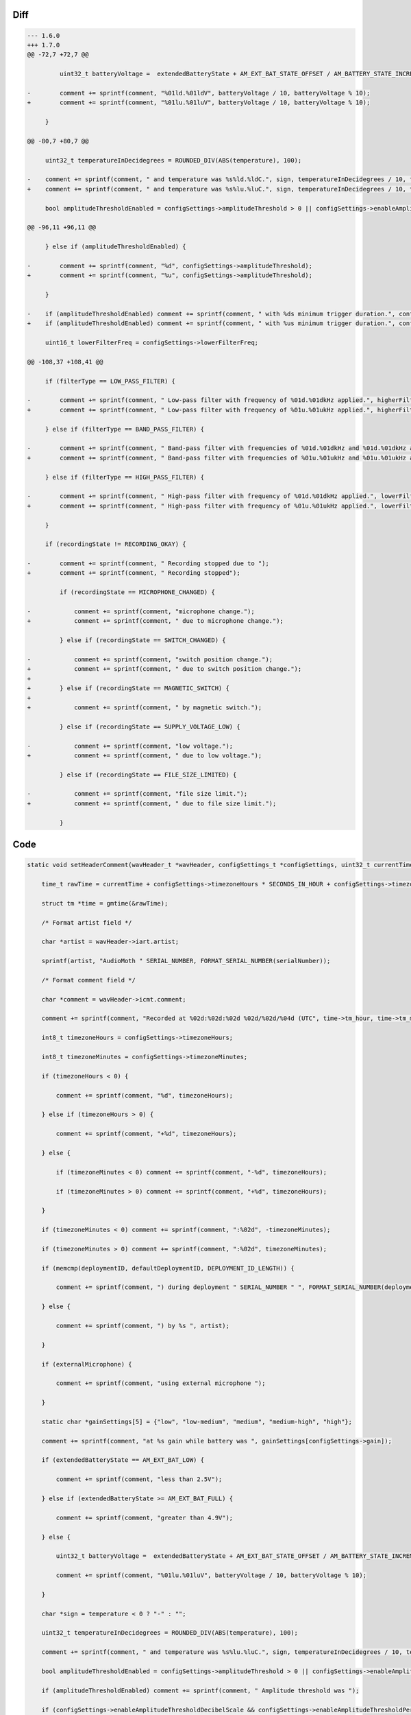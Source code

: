 Diff
~~~~

.. code-block:: diff

    --- 1.6.0
    +++ 1.7.0
    @@ -72,7 +72,7 @@
     
             uint32_t batteryVoltage =  extendedBatteryState + AM_EXT_BAT_STATE_OFFSET / AM_BATTERY_STATE_INCREMENT;
     
    -        comment += sprintf(comment, "%01ld.%01ldV", batteryVoltage / 10, batteryVoltage % 10);
    +        comment += sprintf(comment, "%01lu.%01luV", batteryVoltage / 10, batteryVoltage % 10);
     
         }
     
    @@ -80,7 +80,7 @@
     
         uint32_t temperatureInDecidegrees = ROUNDED_DIV(ABS(temperature), 100);
     
    -    comment += sprintf(comment, " and temperature was %s%ld.%ldC.", sign, temperatureInDecidegrees / 10, temperatureInDecidegrees % 10);
    +    comment += sprintf(comment, " and temperature was %s%lu.%luC.", sign, temperatureInDecidegrees / 10, temperatureInDecidegrees % 10);
         
         bool amplitudeThresholdEnabled = configSettings->amplitudeThreshold > 0 || configSettings->enableAmplitudeThresholdDecibelScale || configSettings->enableAmplitudeThresholdPercentageScale;
     
    @@ -96,11 +96,11 @@
     
         } else if (amplitudeThresholdEnabled) {
     
    -        comment += sprintf(comment, "%d", configSettings->amplitudeThreshold);
    +        comment += sprintf(comment, "%u", configSettings->amplitudeThreshold);
     
         }
     
    -    if (amplitudeThresholdEnabled) comment += sprintf(comment, " with %ds minimum trigger duration.", configSettings->minimumTriggerDuration);
    +    if (amplitudeThresholdEnabled) comment += sprintf(comment, " with %us minimum trigger duration.", configSettings->minimumTriggerDuration);
     
         uint16_t lowerFilterFreq = configSettings->lowerFilterFreq;
     
    @@ -108,37 +108,41 @@
     
         if (filterType == LOW_PASS_FILTER) {
     
    -        comment += sprintf(comment, " Low-pass filter with frequency of %01d.%01dkHz applied.", higherFilterFreq / 10, higherFilterFreq % 10);
    +        comment += sprintf(comment, " Low-pass filter with frequency of %01u.%01ukHz applied.", higherFilterFreq / 10, higherFilterFreq % 10);
     
         } else if (filterType == BAND_PASS_FILTER) {
     
    -        comment += sprintf(comment, " Band-pass filter with frequencies of %01d.%01dkHz and %01d.%01dkHz applied.", lowerFilterFreq / 10, lowerFilterFreq % 10, higherFilterFreq / 10, higherFilterFreq % 10);
    +        comment += sprintf(comment, " Band-pass filter with frequencies of %01u.%01ukHz and %01u.%01ukHz applied.", lowerFilterFreq / 10, lowerFilterFreq % 10, higherFilterFreq / 10, higherFilterFreq % 10);
     
         } else if (filterType == HIGH_PASS_FILTER) {
     
    -        comment += sprintf(comment, " High-pass filter with frequency of %01d.%01dkHz applied.", lowerFilterFreq / 10, lowerFilterFreq % 10);
    +        comment += sprintf(comment, " High-pass filter with frequency of %01u.%01ukHz applied.", lowerFilterFreq / 10, lowerFilterFreq % 10);
     
         }
     
         if (recordingState != RECORDING_OKAY) {
     
    -        comment += sprintf(comment, " Recording stopped due to ");
    +        comment += sprintf(comment, " Recording stopped");
     
             if (recordingState == MICROPHONE_CHANGED) {
     
    -            comment += sprintf(comment, "microphone change.");
    +            comment += sprintf(comment, " due to microphone change.");
     
             } else if (recordingState == SWITCH_CHANGED) {
     
    -            comment += sprintf(comment, "switch position change.");
    +            comment += sprintf(comment, " due to switch position change.");
    +
    +        } else if (recordingState == MAGNETIC_SWITCH) {
    +        
    +            comment += sprintf(comment, " by magnetic switch.");
     
             } else if (recordingState == SUPPLY_VOLTAGE_LOW) {
     
    -            comment += sprintf(comment, "low voltage.");
    +            comment += sprintf(comment, " due to low voltage.");
     
             } else if (recordingState == FILE_SIZE_LIMITED) {
     
    -            comment += sprintf(comment, "file size limit.");
    +            comment += sprintf(comment, " due to file size limit.");
     
             }
     

Code
~~~~

.. code-block:: C

    static void setHeaderComment(wavHeader_t *wavHeader, configSettings_t *configSettings, uint32_t currentTime, uint8_t *serialNumber, uint8_t *deploymentID, uint8_t *defaultDeploymentID, AM_extendedBatteryState_t extendedBatteryState, int32_t temperature, bool externalMicrophone, AM_recordingState_t recordingState, AM_filterType_t filterType) {

        time_t rawTime = currentTime + configSettings->timezoneHours * SECONDS_IN_HOUR + configSettings->timezoneMinutes * SECONDS_IN_MINUTE;

        struct tm *time = gmtime(&rawTime);

        /* Format artist field */

        char *artist = wavHeader->iart.artist;

        sprintf(artist, "AudioMoth " SERIAL_NUMBER, FORMAT_SERIAL_NUMBER(serialNumber));

        /* Format comment field */

        char *comment = wavHeader->icmt.comment;

        comment += sprintf(comment, "Recorded at %02d:%02d:%02d %02d/%02d/%04d (UTC", time->tm_hour, time->tm_min, time->tm_sec, time->tm_mday, 1 + time->tm_mon, 1900 + time->tm_year);

        int8_t timezoneHours = configSettings->timezoneHours;

        int8_t timezoneMinutes = configSettings->timezoneMinutes;

        if (timezoneHours < 0) {

            comment += sprintf(comment, "%d", timezoneHours);

        } else if (timezoneHours > 0) {

            comment += sprintf(comment, "+%d", timezoneHours);

        } else {

            if (timezoneMinutes < 0) comment += sprintf(comment, "-%d", timezoneHours);

            if (timezoneMinutes > 0) comment += sprintf(comment, "+%d", timezoneHours);

        }

        if (timezoneMinutes < 0) comment += sprintf(comment, ":%02d", -timezoneMinutes);

        if (timezoneMinutes > 0) comment += sprintf(comment, ":%02d", timezoneMinutes);

        if (memcmp(deploymentID, defaultDeploymentID, DEPLOYMENT_ID_LENGTH)) {

            comment += sprintf(comment, ") during deployment " SERIAL_NUMBER " ", FORMAT_SERIAL_NUMBER(deploymentID));

        } else {

            comment += sprintf(comment, ") by %s ", artist);

        }

        if (externalMicrophone) {

            comment += sprintf(comment, "using external microphone ");

        }

        static char *gainSettings[5] = {"low", "low-medium", "medium", "medium-high", "high"};

        comment += sprintf(comment, "at %s gain while battery was ", gainSettings[configSettings->gain]);

        if (extendedBatteryState == AM_EXT_BAT_LOW) {

            comment += sprintf(comment, "less than 2.5V");

        } else if (extendedBatteryState >= AM_EXT_BAT_FULL) {

            comment += sprintf(comment, "greater than 4.9V");

        } else {

            uint32_t batteryVoltage =  extendedBatteryState + AM_EXT_BAT_STATE_OFFSET / AM_BATTERY_STATE_INCREMENT;

            comment += sprintf(comment, "%01lu.%01luV", batteryVoltage / 10, batteryVoltage % 10);

        }

        char *sign = temperature < 0 ? "-" : "";

        uint32_t temperatureInDecidegrees = ROUNDED_DIV(ABS(temperature), 100);

        comment += sprintf(comment, " and temperature was %s%lu.%luC.", sign, temperatureInDecidegrees / 10, temperatureInDecidegrees % 10);
        
        bool amplitudeThresholdEnabled = configSettings->amplitudeThreshold > 0 || configSettings->enableAmplitudeThresholdDecibelScale || configSettings->enableAmplitudeThresholdPercentageScale;

        if (amplitudeThresholdEnabled) comment += sprintf(comment, " Amplitude threshold was ");

        if (configSettings->enableAmplitudeThresholdDecibelScale && configSettings->enableAmplitudeThresholdPercentageScale == false) {

            comment += formatDecibels(comment, configSettings->amplitudeThresholdDecibels);

        } else if (configSettings->enableAmplitudeThresholdPercentageScale && configSettings->enableAmplitudeThresholdDecibelScale == false) {

            comment += formatPercentage(comment, configSettings->amplitudeThresholdPercentageMantissa, configSettings->amplitudeThresholdPercentageExponent);

        } else if (amplitudeThresholdEnabled) {

            comment += sprintf(comment, "%u", configSettings->amplitudeThreshold);

        }

        if (amplitudeThresholdEnabled) comment += sprintf(comment, " with %us minimum trigger duration.", configSettings->minimumTriggerDuration);

        uint16_t lowerFilterFreq = configSettings->lowerFilterFreq;

        uint16_t higherFilterFreq = configSettings->higherFilterFreq;

        if (filterType == LOW_PASS_FILTER) {

            comment += sprintf(comment, " Low-pass filter with frequency of %01u.%01ukHz applied.", higherFilterFreq / 10, higherFilterFreq % 10);

        } else if (filterType == BAND_PASS_FILTER) {

            comment += sprintf(comment, " Band-pass filter with frequencies of %01u.%01ukHz and %01u.%01ukHz applied.", lowerFilterFreq / 10, lowerFilterFreq % 10, higherFilterFreq / 10, higherFilterFreq % 10);

        } else if (filterType == HIGH_PASS_FILTER) {

            comment += sprintf(comment, " High-pass filter with frequency of %01u.%01ukHz applied.", lowerFilterFreq / 10, lowerFilterFreq % 10);

        }

        if (recordingState != RECORDING_OKAY) {

            comment += sprintf(comment, " Recording stopped");

            if (recordingState == MICROPHONE_CHANGED) {

                comment += sprintf(comment, " due to microphone change.");

            } else if (recordingState == SWITCH_CHANGED) {

                comment += sprintf(comment, " due to switch position change.");

            } else if (recordingState == MAGNETIC_SWITCH) {
            
                comment += sprintf(comment, " by magnetic switch.");

            } else if (recordingState == SUPPLY_VOLTAGE_LOW) {

                comment += sprintf(comment, " due to low voltage.");

            } else if (recordingState == FILE_SIZE_LIMITED) {

                comment += sprintf(comment, " due to file size limit.");

            }

        }

    }

